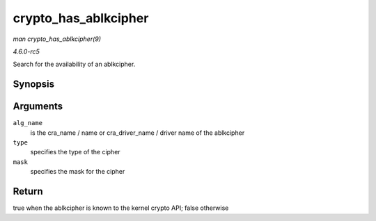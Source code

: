 .. -*- coding: utf-8; mode: rst -*-

.. _API-crypto-has-ablkcipher:

=====================
crypto_has_ablkcipher
=====================

*man crypto_has_ablkcipher(9)*

*4.6.0-rc5*

Search for the availability of an ablkcipher.


Synopsis
========

.. c:function:: int crypto_has_ablkcipher( const char * alg_name, u32 type, u32 mask )

Arguments
=========

``alg_name``
    is the cra_name / name or cra_driver_name / driver name of the
    ablkcipher

``type``
    specifies the type of the cipher

``mask``
    specifies the mask for the cipher


Return
======

true when the ablkcipher is known to the kernel crypto API; false
otherwise


.. ------------------------------------------------------------------------------
.. This file was automatically converted from DocBook-XML with the dbxml
.. library (https://github.com/return42/sphkerneldoc). The origin XML comes
.. from the linux kernel, refer to:
..
.. * https://github.com/torvalds/linux/tree/master/Documentation/DocBook
.. ------------------------------------------------------------------------------

